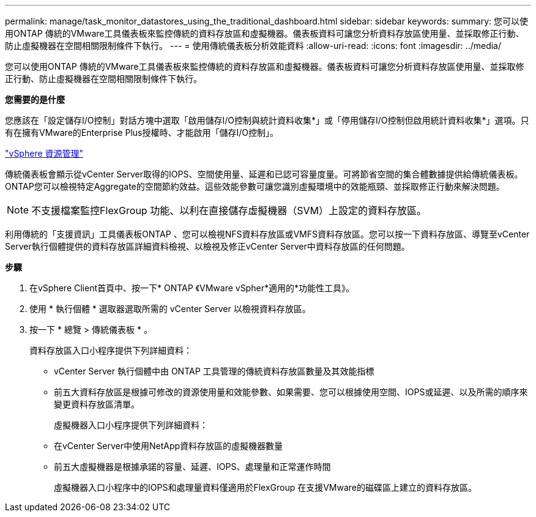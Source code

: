 ---
permalink: manage/task_monitor_datastores_using_the_traditional_dashboard.html 
sidebar: sidebar 
keywords:  
summary: 您可以使用ONTAP 傳統的VMware工具儀表板來監控傳統的資料存放區和虛擬機器。儀表板資料可讓您分析資料存放區使用量、並採取修正行動、防止虛擬機器在空間相關限制條件下執行。 
---
= 使用傳統儀表板分析效能資料
:allow-uri-read: 
:icons: font
:imagesdir: ../media/


[role="lead"]
您可以使用ONTAP 傳統的VMware工具儀表板來監控傳統的資料存放區和虛擬機器。儀表板資料可讓您分析資料存放區使用量、並採取修正行動、防止虛擬機器在空間相關限制條件下執行。

*您需要的是什麼*

您應該在「設定儲存I/O控制」對話方塊中選取「啟用儲存I/O控制與統計資料收集*」或「停用儲存I/O控制但啟用統計資料收集*」選項。只有在擁有VMware的Enterprise Plus授權時、才能啟用「儲存I/O控制」。

https://techdocs.broadcom.com/us/en/vmware-cis/vsphere/vsphere/6-5/vsphere-resource-management-6-5.html["vSphere 資源管理"]

傳統儀表板會顯示從vCenter Server取得的IOPS、空間使用量、延遲和已認可容量度量。可將節省空間的集合體數據提供給傳統儀表板。ONTAP您可以檢視特定Aggregate的空間節約效益。這些效能參數可讓您識別虛擬環境中的效能瓶頸、並採取修正行動來解決問題。


NOTE: 不支援檔案監控FlexGroup 功能、以利在直接儲存虛擬機器（SVM）上設定的資料存放區。

利用傳統的「支援資訊」工具儀表板ONTAP 、您可以檢視NFS資料存放區或VMFS資料存放區。您可以按一下資料存放區、導覽至vCenter Server執行個體提供的資料存放區詳細資料檢視、以檢視及修正vCenter Server中資料存放區的任何問題。

*步驟*

. 在vSphere Client首頁中、按一下* ONTAP 《VMware vSpher*適用的*功能性工具》。
. 使用 * 執行個體 * 選取器選取所需的 vCenter Server 以檢視資料存放區。
. 按一下 * 總覽 > 傳統儀表板 * 。
+
資料存放區入口小程序提供下列詳細資料：

+
** vCenter Server 執行個體中由 ONTAP 工具管理的傳統資料存放區數量及其效能指標
** 前五大資料存放區是根據可修改的資源使用量和效能參數、如果需要、您可以根據使用空間、IOPS或延遲、以及所需的順序來變更資料存放區清單。


+
虛擬機器入口小程序提供下列詳細資料：

+
** 在vCenter Server中使用NetApp資料存放區的虛擬機器數量
** 前五大虛擬機器是根據承諾的容量、延遲、IOPS、處理量和正常運作時間
+
虛擬機器入口小程序中的IOPS和處理量資料僅適用於FlexGroup 在支援VMware的磁碟區上建立的資料存放區。




